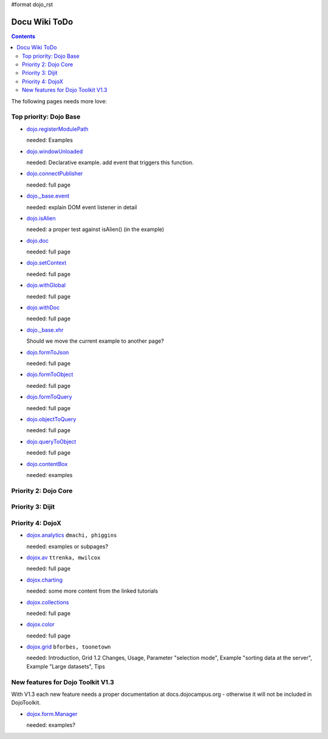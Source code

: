 #format dojo_rst

Docu Wiki ToDo
==============

.. contents::
   :depth: 2

The following pages needs more love:


=======================
Top priority: Dojo Base
=======================

* `dojo.registerModulePath <dojo/registerModulePath>`_

  needed: Examples

* `dojo.windowUnloaded <dojo/windowUnloaded>`_

  needed: Declarative example. add event that triggers this function.

* `dojo.connectPublisher <dojo/connectPublisher>`_

  needed: full page

* `dojo._base.event <dojo/_base/event>`_

  needed: explain DOM event listener in detail

* `dojo.isAlien <dojo/isAlien>`_

  needed: a proper test against isAlien() (in the example)

* `dojo.doc <dojo/doc>`_

  needed: full page

* `dojo.setContext <dojo/setContext>`_

  needed: full page

* `dojo.withGlobal <dojo/withGlobal>`_

  needed: full page

* `dojo.withDoc <dojo/withDoc>`_

  needed: full page

* `dojo._base.xhr <dojo/_base/xhr>`_

  Should we move the current example to another page?

* `dojo.formToJson <dojo/formToJson>`_

  needed: full page

* `dojo.formToObject <dojo/formToObject>`_

  needed: full page

* `dojo.formToQuery <dojo/formToQuery>`_

  needed: full page

* `dojo.objectToQuery <dojo/objectToQuery>`_

  needed: full page

* `dojo.queryToObject <dojo/queryToObject>`_

  needed: full page

* `dojo.contentBox <dojo/contentBox>`_

  needed: examples


=====================
Priority 2: Dojo Core
=====================


=================
Priority 3: Dijit
=================


=================
Priority 4: DojoX
=================

* `dojox.analytics <dojox/analytics>`_ ``dmachi, phiggins``

  needed: examples or subpages?

* `dojox.av <dojox/av>`_ ``ttrenka, mwilcox``

  needed: full page

* `dojox.charting <dojox/charting>`_

  needed: some more content from the linked tutorials

* `dojox.collections <dojox/collections>`_

  needed: full page

* `dojox.color <dojox/color>`_

  needed: full page

* `dojox.grid <dojox/grid>`_ ``bforbes, toonetown``

  needed: Introduction, Grid 1.2 Changes, Usage, Parameter "selection mode", Example "sorting data at the server", Example "Large datasets", Tips


==================================
New features for Dojo Toolkit V1.3
==================================

With V1.3 each new feature needs a proper documentation at docs.dojocampus.org - otherwise it will not be included in DojoToolkit.

* `dojox.form.Manager <dojox/form/Manager>`_

  needed: examples?
